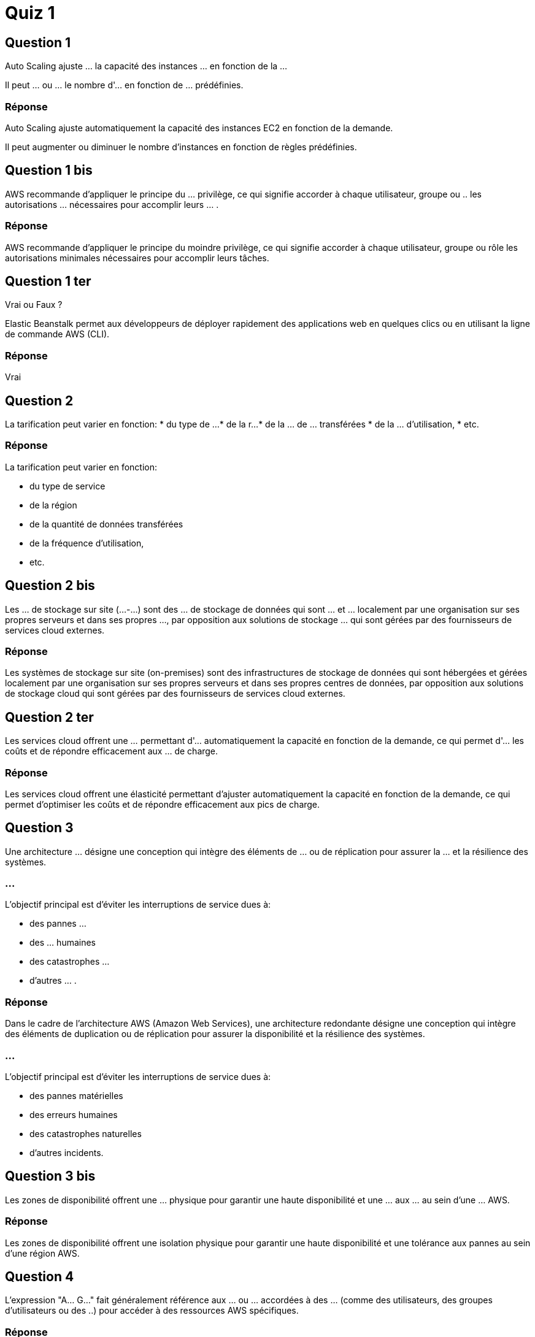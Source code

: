 = Quiz 1

== Question 1 

Auto Scaling ajuste ... la capacité des instances ... en fonction de la ... 

Il peut ... ou ... le nombre d'... en fonction de ... prédéfinies.

=== Réponse

Auto Scaling ajuste automatiquement la capacité des instances EC2 en fonction de la demande. 

Il peut augmenter ou diminuer le nombre d'instances en fonction de règles prédéfinies.


== Question 1 bis 

AWS recommande d'appliquer le principe du ... privilège, ce qui signifie accorder à chaque utilisateur, groupe ou .. les autorisations ... nécessaires pour accomplir leurs ... . 

=== Réponse

AWS recommande d'appliquer le principe du moindre privilège, ce qui signifie accorder à chaque utilisateur, groupe ou rôle les autorisations minimales nécessaires pour accomplir leurs tâches. 

== Question 1 ter


Vrai ou Faux ?

Elastic Beanstalk permet aux développeurs de déployer rapidement des applications web en quelques clics ou en utilisant la ligne de commande AWS (CLI). 

=== Réponse 

Vrai

== Question 2

La tarification peut varier en fonction:
* du type de ...
* de la r...
* de la ... de  ... transférées
* de la ... d'utilisation, 
* etc.

=== Réponse

La tarification peut varier en fonction:
[%step]
* du type de service
* de la région
* de la quantité de données transférées
* de la fréquence d'utilisation, 
* etc.


== Question 2 bis 

Les ... de stockage sur site (...-...) sont des ... de stockage de données qui sont ... et ... localement par une organisation sur ses propres serveurs et dans ses propres ..., par opposition aux solutions de stockage ... qui sont gérées par des fournisseurs de services cloud externes. 

=== Réponse 

Les systèmes de stockage sur site (on-premises) sont des infrastructures de stockage de données qui sont hébergées et gérées localement par une organisation sur ses propres serveurs et dans ses propres centres de données, par opposition aux solutions de stockage cloud qui sont gérées par des fournisseurs de services cloud externes. 


== Question 2 ter 


Les services cloud offrent une ... permettant d'... automatiquement la capacité en fonction de la demande, ce qui permet d'... les coûts et de répondre efficacement aux ... de charge.

=== Réponse 

Les services cloud offrent une élasticité permettant d'ajuster automatiquement la capacité en fonction de la demande, ce qui permet d'optimiser les coûts et de répondre efficacement aux pics de charge.

== Question 3

Une architecture ... désigne une conception qui intègre des éléments de ... ou de réplication pour assurer la ... et la résilience des systèmes. 


=== ...

L'objectif principal est d'éviter les interruptions de service dues à:
[%step]
* des pannes ...
* des ... humaines
* des catastrophes ...
* d'autres ... .

=== Réponse 


Dans le cadre de l'architecture AWS (Amazon Web Services), une architecture redondante désigne une conception qui intègre des éléments de duplication ou de réplication pour assurer la disponibilité et la résilience des systèmes. 

=== ...

L'objectif principal est d'éviter les interruptions de service dues à:
[%step]
* des pannes matérielles
* des erreurs humaines
* des catastrophes naturelles
* d'autres incidents.


== Question 3 bis 

Les zones de disponibilité offrent une ... physique pour garantir une haute disponibilité et une ... aux ... au sein d'une ... AWS.

=== Réponse 

Les zones de disponibilité offrent une isolation physique pour garantir une haute disponibilité et une tolérance aux pannes au sein d'une région AWS.


== Question 4

L'expression "A... G..." fait généralement référence aux ... ou ... accordées à des ... (comme des utilisateurs, des groupes d'utilisateurs ou des ..) pour accéder à des ressources AWS spécifiques. 

=== Réponse 

L'expression "access grant" fait généralement référence aux autorisations ou permissions accordées à des entités (comme des utilisateurs, des groupes d'utilisateurs ou des rôles) pour accéder à des ressources AWS spécifiques. 

== Question 4 bis

Concernant, EC2, Les instances ... ne sont pas garanties pour une durée d'exécution ... et sont donc mieux adaptées aux charges de travail ... aux ....

=== Réponse

Cela signifie que les instances Spot ne sont pas garanties pour une durée d'exécution continue et sont donc mieux adaptées aux charges de travail tolérantes aux interruptions.


== Question 5

EC2 permet aux utilisateurs de louer des serveurs ... dans le ...,  appelés ...

=== Réponse

EC2 permet aux utilisateurs de louer des serveurs virtuels dans le cloud, appelés instances. 

== Question 5 bis 

La bande passante fait référence à la ... ... de données qui peuvent être transférées d'un ... à un autre dans un ... de ... donné. 

=== Réponse 

La bande passante fait référence à la quantité maximale de données qui peuvent être transférées d'un point à un autre dans un laps de temps donné. 

== Question 6

La ... se réfère à la capacité d'un système à s'... et à gérer une augmentation de la charge de travail de manière ... 

=== ...

Cela implique généralement d'ajuster la ... des ressources (comme les serveurs, les bases de données, etc.) en fonction de la demande, que ce soit:
[%step]
* en ... la ... pour gérer une ... de travail croissante 
* en diminuant la ... lorsqu'elle n'est plus ...

=== Réponse 

La scalabilité se réfère à la capacité d'un système à s'adapter et à gérer une augmentation de la charge de travail de manière transparente. 

=== ...

Cela implique généralement d'ajuster la taille des ressources (comme les serveurs, les bases de données, etc.) en fonction de la demande, que ce soit:
[%step]
* en augmentant la capacité pour gérer une charge de travail croissante 
* en diminuant la capacité lorsqu'elle n'est plus nécessaire.

=== ...



== Question 7  

Dans le contexte d'AWS, la scalabilité peut être réalisée à travers divers services tels que :
[%step]
* ... pour les serveurs virtuels,
* ... pour les bases de données relationnelles,
* d'autres services de ... et de ... qui peuvent être ajustés dynamiquement en fonction des besoins.

=== Réponse

Dans le contexte d'AWS, la scalabilité peut être réalisée à travers divers services tels que :
[%step]
* EC2 (Elastic Compute Cloud) pour les serveurs virtuels,
* RDS (Relational Database Service) pour les bases de données relationnelles,
* d'autres services de stockage et de calcul qui peuvent être ajustés dynamiquement en fonction des besoins.



== Question 8

AWS propose un ... de paiement à l'..., ce qui signifie que les ... paient uniquement pour les services cloud qu'ils ..., sur une base ... ou à la .... 


=== Réponse

AWS propose un modèle de paiement à l'utilisation, ce qui signifie que les clients paient uniquement pour les services cloud qu'ils consomment, sur une base horaire ou à la demande. 


== Question 9

Les dépenses en capital impliquent généralement des ... initiaux importants pour:
* l'achat d'..., 
* d'... physiques 
* de ... informatiques, 

=== Réponse

Les dépenses en capital impliquent généralement des investissements initiaux importants pour:
[%step]
* l'achat d'équipements, 
* d'infrastructures physiques 
* de ressources informatiques, 


== Question 9 bis

AWS propose des ... en ligne pour estimer les coûts.

=== Réponse

AWS propose des calculatrices en ligne pour estimer les coûts.


== Question 10

Auto Scaling garantit que la capacité de ... s'adapte ... à la charge de travail, améliorant l'efficacité et la ... .


=== Réponse 

Auto Scaling garantit que la capacité de calcul s'adapte dynamiquement à la charge de travail, améliorant l'efficacité et la résilience.





